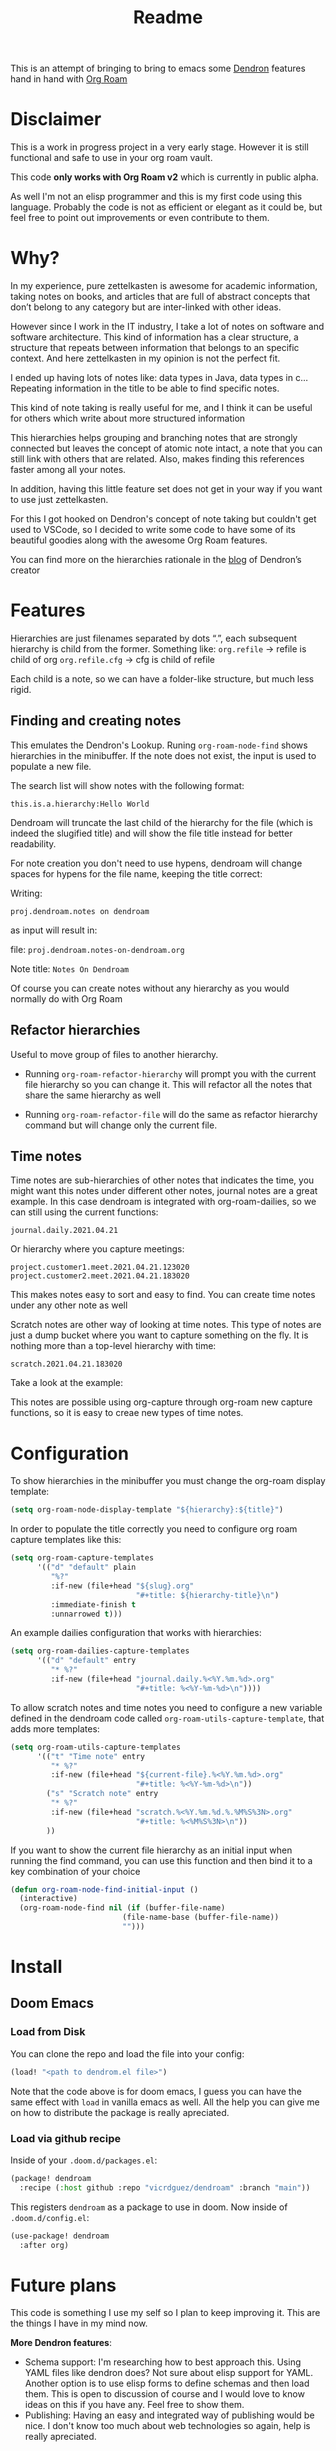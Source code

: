#+TITLE: Readme

This is an attempt of bringing to bring to emacs some [[https://github.com/dendronhq/dendron][Dendron]] features hand in
hand with [[https://github.com/org-roam/org-roam][Org Roam]]

* Disclaimer
This is a work in progress project in a very early stage. However it is still
functional and safe to use in your org roam vault.

This code *only works with Org Roam v2* which is currently in public alpha.

As well I'm not an elisp programmer and this is my first code using this
language. Probably the code is not as efficient or elegant as it could be, but
feel free to point out improvements or even contribute to them.

* Why?
In my experience, pure zettelkasten is awesome for academic information, taking
notes on books, and articles that are full of abstract concepts that don’t
belong to any category but are inter-linked with other ideas.

However since I work in the IT industry, I take a lot of notes on software and
software architecture. This kind of information has a clear structure, a
structure that repeats between information that belongs to an specific context.
And here zettelkasten in my opinion is not the perfect fit.

I ended up having lots of notes like: data types in Java, data types in c…
Repeating information in the title to be able to find specific notes.

This kind of note taking is really useful for me, and I think it can be useful
for others which write about more structured information

This hierarchies helps grouping and branching notes that are strongly connected
but leaves the concept of atomic note intact, a note that you can still link
with others that are related. Also, makes finding this references faster among
all your notes.

In addition, having this little feature set does not get in your way if you want
to use just zettelkasten.

For this I got hooked on Dendron's concept of note taking but couldn't get used
to VSCode, so I decided to write some code to have some of its beautiful goodies
along with the awesome Org Roam features.

You can find more on the hierarchies rationale in the [[https://www.kevinslin.com/notes/3dd58f62-fee5-4f93-b9f1-b0f0f59a9b64.html][blog]] of Dendron’s creator

* Features
Hierarchies are just filenames separated by dots “.”, each subsequent hierarchy is child from the former. Something like:
=org.refile= -> refile is child of org
=org.refile.cfg= -> cfg is child of refile

Each child is a note, so we can have a folder-like structure, but much less rigid.

** Finding and creating notes
This emulates the Dendron's Lookup. Runing ~org-roam-node-find~ shows hierarchies
in the minibuffer. If the note does not exist, the input is used to populate a
new file.

The search list will show notes with the following format:

=this.is.a.hierarchy:Hello World=

Dendroam will truncate the last child of the hierarchy for the file (which is
indeed the slugified title) and will show the file title instead for better
readability.

For note creation you don't need to use hypens, dendroam will change spaces for
hypens for the file name, keeping the title correct:

Writing:

=proj.dendroam.notes on dendroam=

as input will result in:

file: =proj.dendroam.notes-on-dendroam.org=

Note title: =Notes On Dendroam=

Of course you can create notes without any hierarchy as you would normally do
with Org Roam

[[file:assets/org-roam-find.gif]]

** Refactor hierarchies
Useful to move group of files to another hierarchy.

- Running ~org-roam-refactor-hierarchy~ will prompt you with the current file
  hierarchy so you can change it. This will refactor all the notes that share
  the same hierarchy as well
- Running ~org-roam-refactor-file~ will do the same as refactor hierarchy command
  but will change only the current file.

 [[file:assets/org-roam-refactor.gif]]

** Time notes
Time notes are sub-hierarchies of other notes that indicates the time, you might
want this notes under different other notes, journal notes are a great example.
In this case dendroam is integrated with org-roam-dailies, so we can still using the
current functions:

=journal.daily.2021.04.21=

Or hierarchy where you capture meetings:

=project.customer1.meet.2021.04.21.123020=
=project.customer2.meet.2021.04.21.183020=

This makes notes easy to sort and easy to find. You can create time notes under
any other note as well

Scratch notes are other way of looking at time notes. This type of notes are
just a dump bucket where you want to capture something on the fly. It is nothing
more than a top-level hierarchy with time:

=scratch.2021.04.21.183020=

Take a look at the example:

[[file:assets/dailies.gif]]

This notes are possible using org-capture through org-roam new capture
functions, so it is easy to creae new types of time notes.


* Configuration

To show hierarchies in the minibuffer you must change the org-roam display
template:

#+begin_src emacs-lisp
(setq org-roam-node-display-template "${hierarchy}:${title}")
#+end_src

In order to populate the title correctly you need to configure org roam capture
templates like this:

#+begin_src emacs-lisp
(setq org-roam-capture-templates
      '(("d" "default" plain
         "%?"
         :if-new (file+head "${slug}.org"
                            "#+title: ${hierarchy-title}\n")
         :immediate-finish t
         :unnarrowed t)))
#+end_src

An example dailies configuration that works with hierarchies:

#+begin_src emacs-lisp
(setq org-roam-dailies-capture-templates
      '(("d" "default" entry
         "* %?"
         :if-new (file+head "journal.daily.%<%Y.%m.%d>.org"
                            "#+title: %<%Y-%m-%d>\n"))))
#+end_src

To allow scratch notes and time notes you need to configure a new variable
defined in the dendroam code called ~org-roam-utils-capture-template~, that adds
more templates:

#+begin_src emacs-lisp
(setq org-roam-utils-capture-templates
      '(("t" "Time note" entry
         "* %?"
         :if-new (file+head "${current-file}.%<%Y.%m.%d>.org"
                            "#+title: %<%Y-%m-%d>\n"))
        ("s" "Scratch note" entry
         "* %?"
         :if-new (file+head "scratch.%<%Y.%m.%d.%.%M%S%3N>.org"
                            "#+title: %<%M%S%3N>\n"))
        ))
#+end_src

If you want to show the current file hierarchy as an initial input when running
the find command, you can use this function and then bind it to a key
combination of your choice

#+begin_src emacs-lisp
(defun org-roam-node-find-initial-input ()
  (interactive)
  (org-roam-node-find nil (if (buffer-file-name)
                         (file-name-base (buffer-file-name))
                         "")))
#+end_src

* Install

** Doom Emacs

*** Load from Disk

You can clone the repo and load the file into your config:

#+begin_src emacs-lisp
(load! "<path to dendrom.el file>")
#+end_src

Note that the code above is for doom emacs, I guess you can have the same effect
with ~load~ in vanilla emacs as well. All the help you can give me on how to
distribute the package is really apreciated.

*** Load via github recipe

Inside of your ~.doom.d/packages.el~:

#+begin_src emacs-lisp
(package! dendroam
  :recipe (:host github :repo "vicrdguez/dendroam" :branch "main"))
#+end_src

This registers ~dendroam~ as a package to use in doom. Now inside of ~.doom.d/config.el~:

#+begin_src emacs-lisp
(use-package! dendroam
  :after org)
#+end_src

* Future plans
This code is something I use my self so I plan to keep improving it. This are
the things I have in my mind now.

*More Dendron features*:
- Schema support: I'm researching how to best approach this. Using YAML files
  like dendron does? Not sure about elisp support for YAML. Another option is to
  use elisp forms to define schemas and then load them. This is open to
  discussion of course and I would love to know ideas on this if you have any.
  Feel free to show them.
- Publishing: Having an easy and integrated way of publishing would be nice. I
  don't know too much about web technologies so again, help is really
  apreciated.

We can of course discuss about more dendron features can be useful in org
roam/emacs context.

*Dendroam specific plans*
- Try to keep compatibility with org roam, and if possible add compatibility
  with Dendron so people can use both (of course exporting org to markdown and viceversa)
- Some improvements to take advantage of the powerful emacs features.
